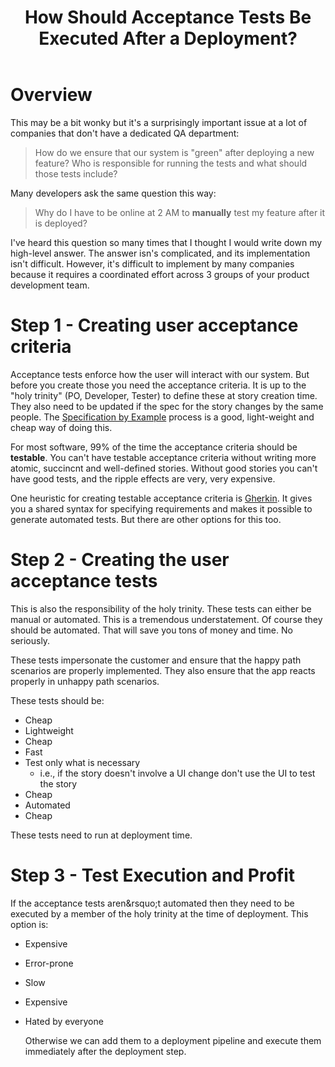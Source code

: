 #+TITLE: How Should Acceptance Tests Be Executed After a Deployment?
#+OPTIONS: toc:nil -:nil \n:t
#+firn_tags: testing

* Overview

This may be a bit wonky but it's a surprisingly important issue at a lot of companies that don't have a dedicated QA department:

#+BEGIN_QUOTE -r
How do we ensure that our system is "green" after deploying a new feature? Who is responsible for running the tests and what should those tests include?
#+END_QUOTE

Many developers ask the same question this way:

#+BEGIN_QUOTE -r
Why do I have to be online at 2 AM to *manually* test my feature after it is deployed?
#+END_QUOTE

I've heard this question so many times that I thought I would write down my high-level answer. The answer isn's complicated, and its implementation isn't difficult. However, it's difficult to implement by many companies because it requires a coordinated effort across 3 groups of your product development team.

*  Step 1 - Creating user acceptance criteria

Acceptance tests enforce how the user will interact with our system. But before you create those you need the acceptance criteria. It is up to the "holy trinity" (PO, Developer, Tester) to define these at story creation time. They also need to be updated if the spec for the story changes by the same people. The [[https://martinfowler.com/bliki/SpecificationByExample.html][Specification by Example]] process is a good, light-weight and cheap way of doing this.

For most software, 99% of the time the acceptance criteria should be **testable**. You can't have testable acceptance criteria without writing more atomic, succincnt and well-defined stories. Without good stories you can't have good tests, and the ripple effects are very, very expensive.

One heuristic for creating testable acceptance criteria is [[https://automationpanda.com/2020/02/21/4-rules-for-writing-good-gherkin/][Gherkin]]. It gives you a shared syntax for specifying requirements and makes it possible to generate automated tests. But there are other options for this too.

* Step 2 - Creating the user acceptance tests

This is also the responsibility of the holy trinity. These tests can either be manual or automated. This is a tremendous understatement. Of course they should be automated. That will save you tons of money and time. No seriously.

These tests impersonate the customer and ensure that the happy path scenarios are properly implemented. They also ensure that the app reacts properly in unhappy path scenarios.

These tests should be:

-   Cheap
-   Lightweight
-   Cheap
-   Fast
-   Test only what is necessary
    -   i.e., if the story doesn't involve a UI change don't use the UI to test the story
-   Cheap
-   Automated
-   Cheap

These tests need to run at deployment time.

* Step 3 - Test Execution and Profit

If the acceptance tests aren&rsquo;t automated then they need to be executed by a member of the holy trinity at the time of deployment. This option is:

-   Expensive
-   Error-prone
-   Slow
-   Expensive
-   Hated by everyone

 Otherwise we can add them to a deployment pipeline and execute them immediately after the deployment step.
